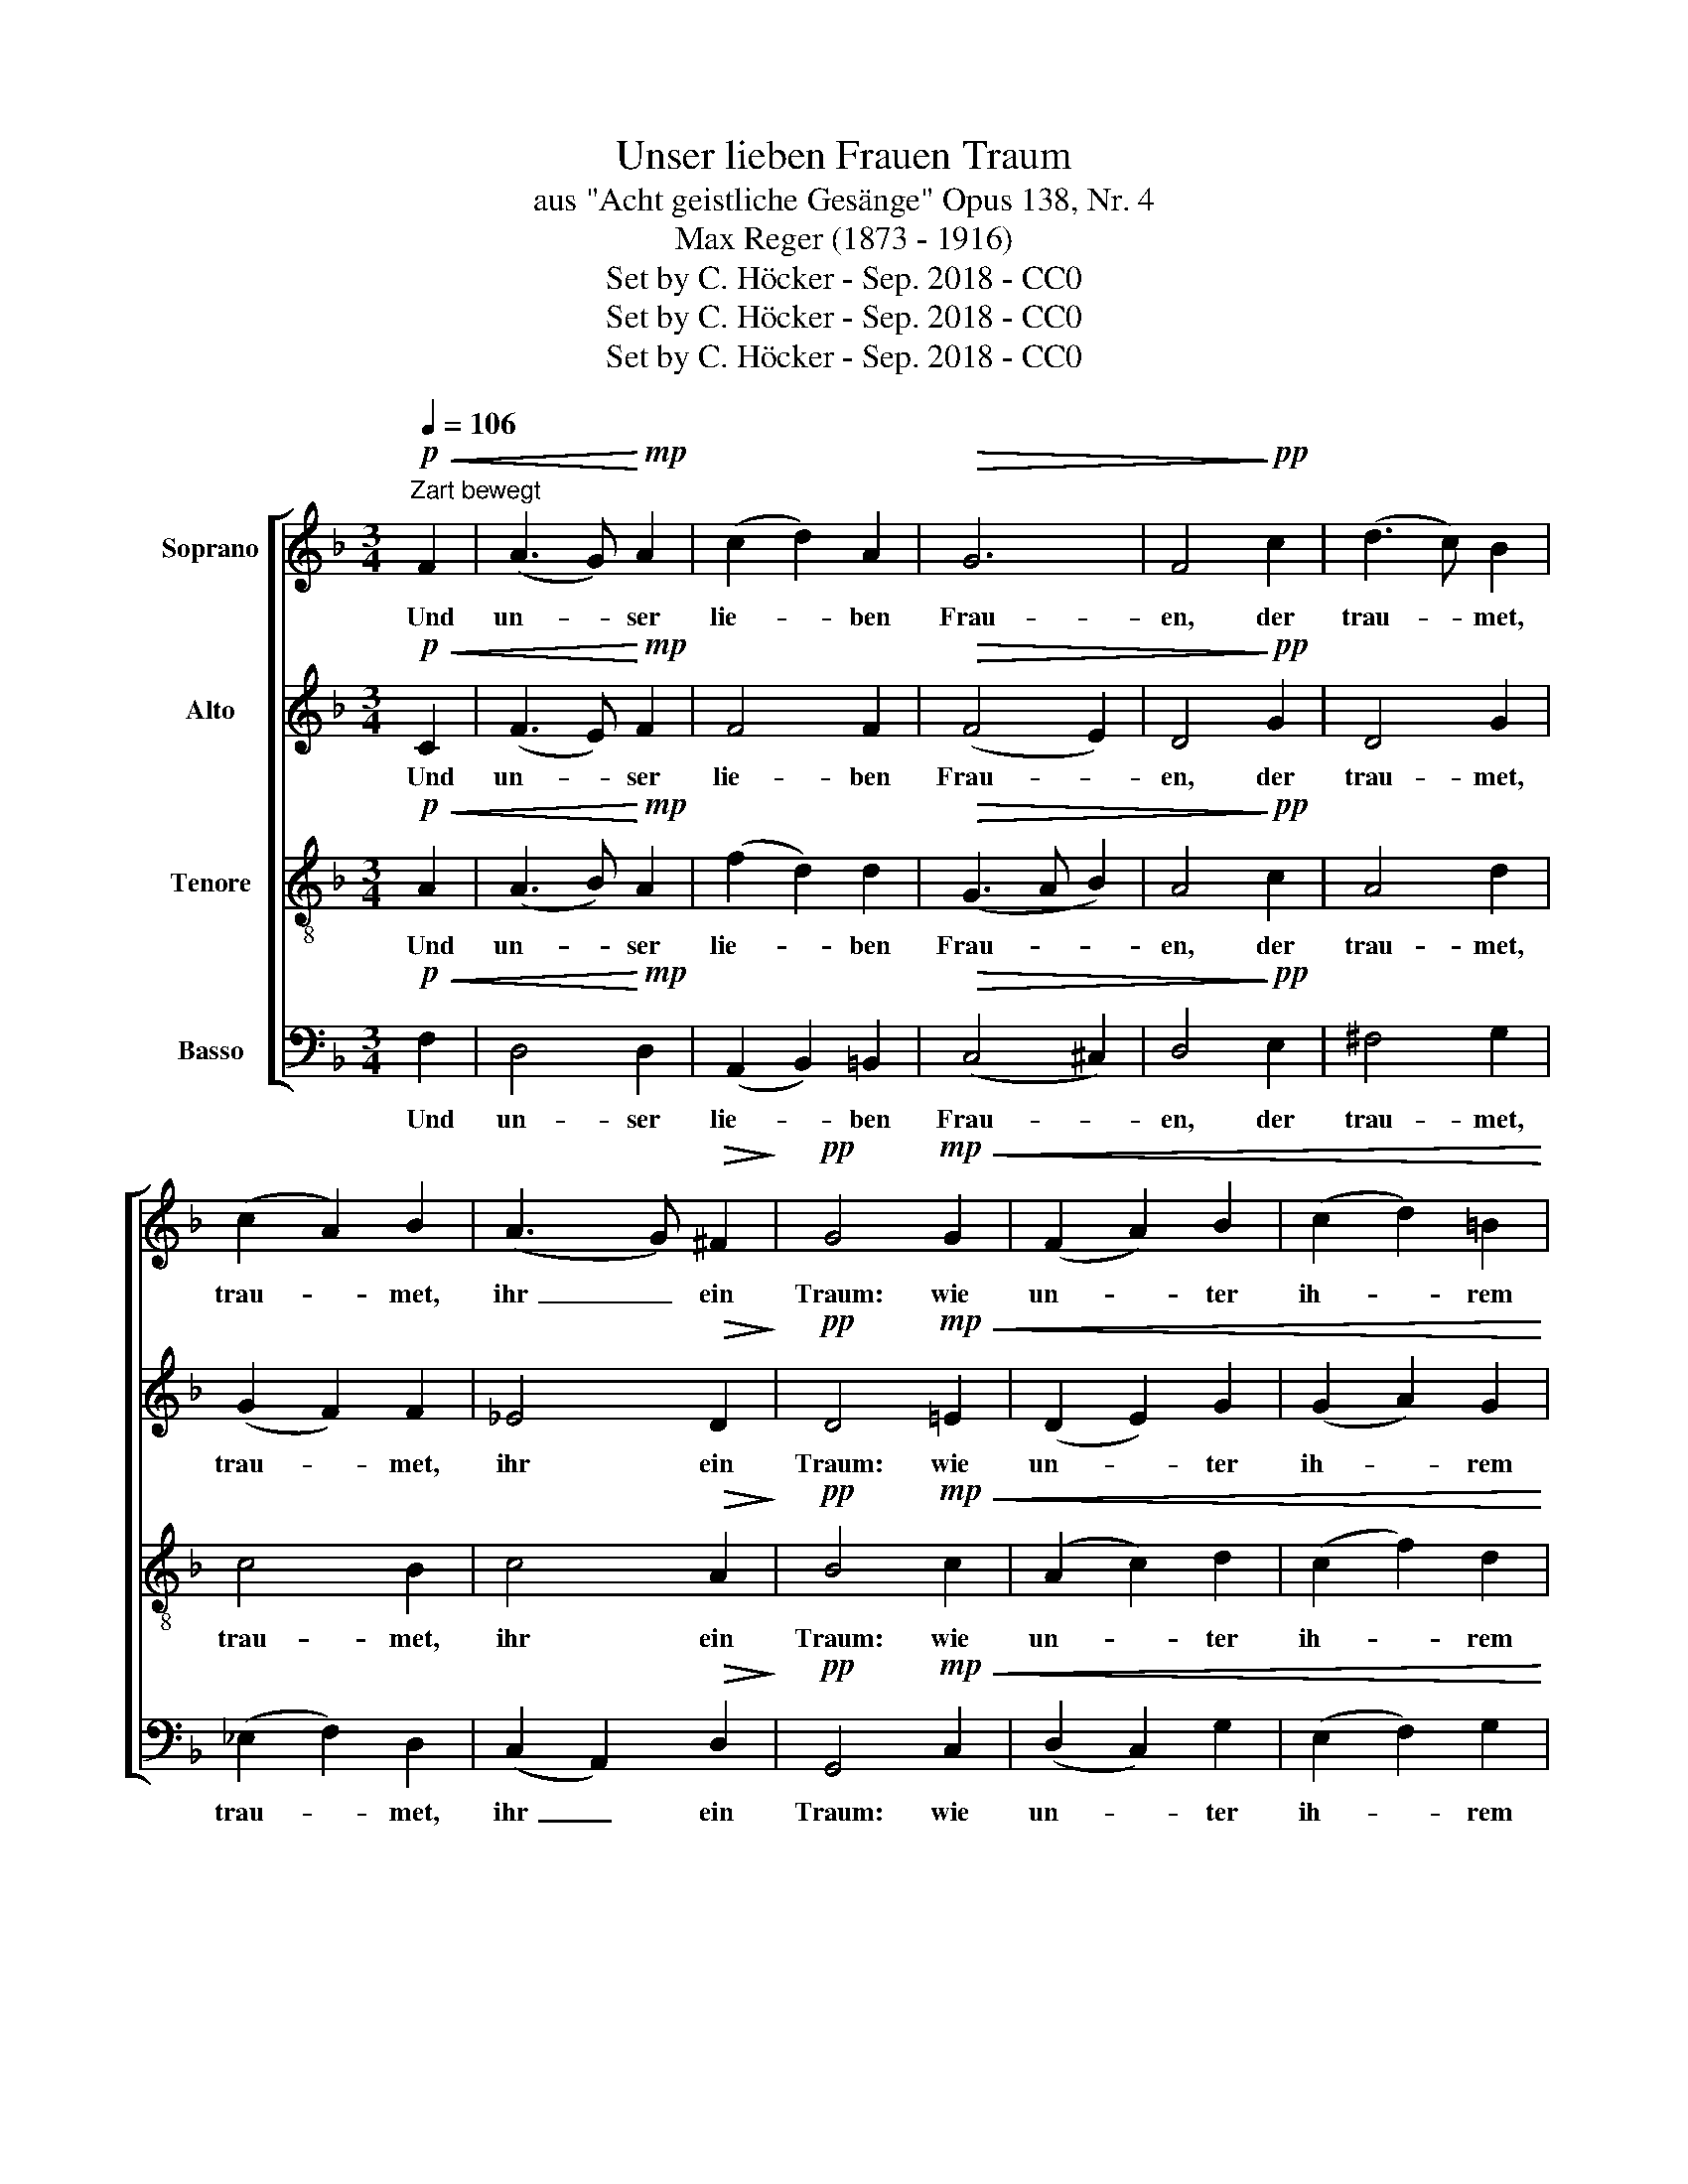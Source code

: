 X:1
T:Unser lieben Frauen Traum
T:aus "Acht geistliche Gesänge" Opus 138, Nr. 4
T: Max Reger (1873 - 1916)
T:Set by C. Höcker - Sep. 2018 - CC0
T:Set by C. Höcker - Sep. 2018 - CC0
T:Set by C. Höcker - Sep. 2018 - CC0
Z:Set by C. Höcker - Sep. 2018 - CC0
%%score [ ( 1 2 ) 3 4 ( 5 6 ) ]
L:1/8
Q:1/4=106
M:3/4
K:F
V:1 treble nm="Soprano"
V:2 treble 
V:3 treble nm="Alto"
V:4 treble-8 nm="Tenore"
V:5 bass nm="Basso"
V:6 bass 
V:1
!p!"^Zart bewegt"!<(! F2 | (A3 G)!<)!!mp! A2 | (c2 d2) A2 |!>(! G6 | F4!>)!!pp! c2 | (d3 c) B2 | %6
w: ~Und|un~- * ser|lie~- * ben|Frau-|en, der|trau~- * met,|
 (c2 A2) B2 | (A3 G)!>(! ^F2!>)! |!pp! G4!mp!!<(! G2 | (F2 A2) B2 | (c2 d2) =B2!<)! | %11
w: trau~- * met,|ihr~ _ ein|Traum: wie|un~- * ter|ih~- * rem|
!mf! (e4!>(! d2) |!mp! c4!>)!!<(! c2 | =B4!<)!!>(! A2 | G4!>)!!p! A2 | d3!>(! !courtesy!_B G2!>)! | %16
w: Her~- *|zen ge-|wach- sen|wär, ge-|wach- sen ein|
!pp! F4!p!!<(! F2 | (A3 G) A2!<)! |!mp! (c2 d2) A2 | G4!>(! G2!>)! |!p! F4!<(! c2 | (d3!<)! c) B2 | %22
w: Baum. 2.~Und|wie _ der|Baum _ ein|Schat- ten|gäb wohl|ü~- * ber|
 (c2 A2) B2 |!>(! (A3 G) ^F2!>)! |!p! G4!mf! G2 |!<(! (F2 A2) B2 | (c2 d2) =B2!<)! |!f! (e4 d2) | %28
w: al~- * le,|al~- * le|Land: Herr|Je~- * sus|Christ, _ der|Hei~- *|
!>(! c4 c2!>)! |!mf! =B4 A2 | G4 A2 |!>(! (d3 !courtesy!_B) G2!>)! |!p! F6 ||[M:4/4]!f! G4 A2 F2 | %34
w: land, al-|so ist|er, ist|er _ ge-|nannt.|3.~Herr Je- sus|
 !courtesy!=E4 z2!<(! A2 | d4 d4!<)! |!ff! e4 ^c2 c2 | d4!>(! d4 | G4!>)! z2!f!!<(! G2 | %39
w: Christ, der|Hei- land,|ist un- ser|Heil und|Trost, mit|
 B4 c4!<)! |"^>"!ff! F4 G4 |!>(! A4!mf! B2!>)!!<(! c2 | d4 d4!<)! |!ff! _e4!>(! e4!>)! | %44
w: sei- ner|bit- tern|Mar- ter hat|er uns|all er-|
!mf! !fermata!d4!mp!"^ritardando" !courtesy!=e4 | c4!>(! d4 | (B2 A2) G4!>)! |!pp! !fermata!F8 |] %48
w: lost, hat|er uns|all _ er-|lost.|
V:2
 x2 | x6 | x6 | x6 | x6 | x6 | x6 | x6 | x6 | x6 | x6 | x6 | x6 | x6 | x6 | x6 | x6 | x6 | x6 | %19
 x6 | x6 | x6 | x6 | x6 | x6 | x6 | x6 | x6 | x6 | x6 | x6 | x6 | x6 ||[M:4/4] _E4 E2 D2 | %34
 E4 x2 A2 | A4 B4 | B4 F2 A2 | A4 (B2 A2) | G4 x2 G2 | G4 _E4 | _E4 (D2 =E2) | ^F4 G2 G2 | A4 B4 | %43
 B4 A4 | D4 c4 | A4 A4 | (B2 F2) (D2 E2) | x8 |] %48
V:3
!p!!<(! C2 | (F3 E)!<)!!mp! F2 | F4 F2 |!>(! (F4 E2) | D4!>)!!pp! G2 | D4 G2 | (G2 F2) F2 | %7
w: ~Und|un~- * ser|lie- ben|Frau~- *|en, der|trau- met,|trau~- * met,|
 _E4!>(! D2!>)! |!pp! D4!mp!!<(! !courtesy!=E2 | (D2 E2) G2 | (G2 A2) G2!<)! |!mf! (G3 A!>(! B2) | %12
w: ihr ein|Traum: wie|un~- * ter|ih- * rem|Her~- * *|
!mp! A4!>)!!<(! A2 | (G2 F2)!<)!!>(! F2 | D4!>)!!p! F2 | F3!>(! F E2!>)! |!pp! C4!p!!<(! C2 | %17
w: zen ge-|wach~- * sen|wär, ge-|wach- sen ein|Baum. 2.~Und|
 (F3 E) F2!<)! |!mp! F4 F2 | F4!>(! E2!>)! |!p! D4!<(! G2!<)! | D4 G2 | (G2 F2) F2 | %23
w: wie _ der|Baum ein|Schat- ten|gäb wohl|ü- ber|al~- * le,|
!>(! _E4 D2!>)! |!p! D4!mf! !courtesy!=E2 |!<(! (D2 E2) G2 | (G2 A2) G2!<)! | %27
w: al- le|Land: Herr|Je~- * sus|Christ, _ der|
!f! (G3 A !courtesy!_B2) |!>(! A4 A2!>)! |!mf! (G2 F2) F2 | D4 F2 |!>(! F4 E2!>)! |!p! C6 || %33
w: Hei~- * *|land, al-|so _ ist|er, ist|er ge-|nannt.|
[M:4/4]!f! B,4 C2 F2 | ^C4 z2!<(! E2 | D4 F4!<)! |!ff! E4 A2 G2 | F4!>(! (G2 F2) | %38
w: 3.~Herr Je- sus|Christ, der|Hei- land,|ist un- ser|Heil und _|
 E4!>)! z2!f!!<(! D2 | B4 A4!<)! |"^>"!ff! F4 (B,2 G2) |!>(! ^F4!mf! D2!>)!!<(! C2 | %42
w: Trost, mit|sei- ner|bit- tern _|Mar- ter hat|
 !courtesy!=F4 F4!<)! |!ff! _E4!>(! c4!>)! |!mf! !fermata!=B4!mp! G4 | G4!>(! F4 | F6 E2!>)! | %47
w: er uns|all er-|lost, hat|er uns|all er-|
!pp! !fermata!C8 |] %48
w: lost.|
V:4
!p!!<(! A2 | (A3 B)!<)!!mp! A2 | (f2 d2) d2 |!>(! (G3 A B2) | A4!>)!!pp! c2 | A4 d2 | c4 B2 | %7
w: ~Und|un~- * ser|lie~- * ben|Frau~- * *|en, der|trau- met,|trau- met,|
 c4!>(! A2!>)! |!pp! B4!mp!!<(! c2 | (A2 c2) d2 | (c2 f2) d2!<)! |!mf! (e4!>(! g2) | %12
w: ihr ein|Traum: wie|un~- * ter|ih~- * rem|Her~- *|
!mp! e4!>)!!<(! d2 | d4!<)!!>(! c2 | =B4!>)!!p! d2 | d3!>(! d !courtesy!_B2!>)! | %16
w: zen ge-|wach- sen|wär, ge-|wach- sen ein|
!pp! A4!p!!<(! A2 | (A3 B) A2!<)! |!mp! (f2 d2) d2 | (G3 A)!>(! B2!>)! |!p! A4!<(! c2 | A4!<)! d2 | %22
w: Baum. 2.~Und|wie _ der|Baum _ ein|Schat~- * ten|gäb wohl|ü- ber|
 c4 B2 |!>(! c4 A2!>)! |!p! B4!mf! c2 |!<(! (A2 c2) d2 | (c2 f2) d2!<)! |!f! (e4 g2) | %28
w: al- le,|al- le|Land: Herr|Je~- * sus|Christ, _ der|Hei~- *|
!>(! e4 d2!>)! |!mf! d4 c2 | =B4 d2 |!>(! d4 !courtesy!_B2!>)! |!p! A6 ||[M:4/4]!f! G4 cA d2 | %34
w: land, al-|so ist|er, ist|er ge-|nannt.|3.~Herr Je~- * sus|
 ^c4 z2!<(! c2 | A4 d4!<)! |!ff! g4 f2 e2 | d4!>(! d4 | e4!>)! z2!f!!<(! d2 | _e4 e4!<)! | %40
w: Christ, der|Hei- land,|ist un- ser|Heil und|Trost, mit|sei- ner|
"^>"!ff! (_e2 A2) d4 |!>(! c4!mf! d2!>)!!<(! G2 | d4 d4!<)! |!ff! g4!>(! _e4!>)! | %44
w: bit~- * tern|Mar- ter hat|er uns|all er-|
!mf! !fermata!=B4!mp!!mp! c4 | c4!>(! (f2 d2) | d6 c2!>)! |!pp! !fermata!c8 |] %48
w: lost, hat|er uns _|all er-|lost.|
V:5
!p!!<(! F,2 | D,4!<)!!mp! D,2 | (A,,2 B,,2) =B,,2 |!>(! (C,4 ^C,2) | D,4!>)!!pp! E,2 | ^F,4 G,2 | %6
w: ~Und|un- ser|lie~- * ben|Frau~- *|en, der|trau- met,|
 (_E,2 F,2) D,2 | (C,2 A,,2)!>(! D,2!>)! |!pp! G,,4!mp!!<(! C,2 | (D,2 C,2) G,2 | %10
w: trau~- * met,|ihr~ _ ein|Traum: wie|un~- * ter|
 (E,2 F,2) G,2!<)! |!mf! (C4!>(! G,2) |!mp! A,4!>)!!<(! F,2 | (G,2 D,2)!<)!!>(! F,2 | %14
w: ih~- * rem|Her~- *|zen ge-|wach~- * sen|
 G,4!>)!!p! D,2 | B,3!>(! G, C,2!>)! |!pp! F,4!p!!<(! F,2 | D,4 D,2!<)! |!mp! (A,,2 B,,2) =B,,2 | %19
w: wär, ge-|wach- sen ein|Baum. 2.~Und|wie der|Baum _ ein|
 C,4!>(! ^C,2!>)! |!p! D,4!<(! E,2 | ^F,4!<)! G,2 | (_E,2 F,2) D,2 |!>(! (C,2 A,,2) D,2!>)! | %24
w: Schat- ten|gäb wohl|ü- ber|al~- * le,|al~- * le|
!p! G,,4!mf! C,2 |!<(! (D,2 C,2) G,2 | (E,2 F,2) G,2!<)! |!f! (C4 G,2) |!>(! A,4 F,2!>)! | %29
w: Land: Herr|Je~- * sus|Christ, _ der|Hei~- *|land, al-|
!mf! (G,2 D,2) F,2 | G,4 D,2 |!>(! (B,3 G,) C,2!>)! |!p! F,6 ||[M:4/4]!f! B,4 A,2 A,2 | %34
w: so _ ist|er, ist|er _ ge-|nannt.|3.~Herr Je- sus|
 A,4 z2!<(! A,2 | F,4 F,4!<)! |!ff! B,4 A,2 A,2 | D4!>(! G,4 | G,4!>)! z2!f!!<(! B,2 | %39
w: Christ, der|Hei- land,|ist un- ser|Heil und|Trost, mit|
 G,4 A,4!<)! |"^>"!ff! A,4 B,4 |!>(! C4!mf! G,2!>)!!<(! C2 | C4 B,4!<)! |!ff! D4!>(! C4!>)! | %44
w: sei- ner|bit- tern|Mar- ter hat|er uns|all er-|
!mf! G,4!mp! G,4 | A,4!>(! A,4 | (G,2 A,2) B,4!>)! |!pp! !fermata![F,A,]8 |] %48
w: löst, hat|er uns|all _ er-|lost.|
V:6
 x2 | x6 | x6 | x6 | x6 | x6 | x6 | x6 | x6 | x6 | x6 | x6 | x6 | x6 | x6 | x6 | x6 | x6 | x6 | %19
 x6 | x6 | x6 | x6 | x6 | x6 | x6 | x6 | x6 | x6 | x6 | x6 | x6 | x6 ||[M:4/4] _E,4 C,2 D,2 | %34
 A,,4 x2 A,2 | F,4 B,,4 | G,,4 A,,2 A,,2 | B,,4 G,,4 | C,4 x2 G,2 | _E,4 C,4 | D,4 B,,4 | %41
 A,,4 G,,2 _E,2 | D,4 G,4 | C,4 ^F,4 | !fermata!G,4 !courtesy!=E,4 | F,4 D,4 | G,,4 C,4 | F,,8 |] %48

